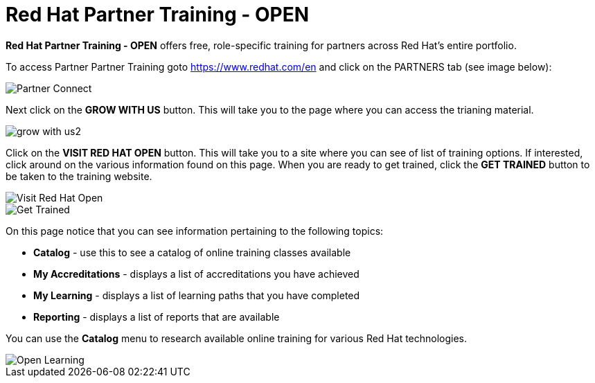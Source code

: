 = Red Hat Partner Training - OPEN

*Red Hat Partner Training - OPEN* offers free, role-specific training for partners across Red Hat's entire portfolio.

[.lead] 
To access Partner Partner Training goto link:https://www.redhat.com/en[https://www.redhat.com/en^] and click on the PARTNERS tab (see image below):

image::images/partner_connect.jpg[Partner Connect]


[%hardbreaks]


[.lead]
Next click on the *GROW WITH US* button.  This will take you to the page where you can access the trianing material.

image::images/grow_with_us2.jpg[]


[.lead]
Click on the *VISIT RED HAT OPEN* button.  This will take you to a site where you can see of list of training options.  If interested, click around on the various information found on this page.  When you are ready to get trained, click the *GET TRAINED* button to be taken to the training website.

image::images/visit_red_hat_open.jpg[Visit Red Hat Open]


image::images/get_trained.jpg[Get Trained]


On this page notice that you can see information pertaining to the following topics:

* *Catalog* - use this to see a catalog of online training classes available
* *My Accreditations* - displays a list of accreditations you have achieved
* *My Learning* - displays a list of learning paths that you have completed
* *Reporting* - displays a list of reports that are available

You can use the *Catalog* menu to research available online training for various Red Hat technologies.

image::images/rh_open_learning.jpg[Open Learning]



